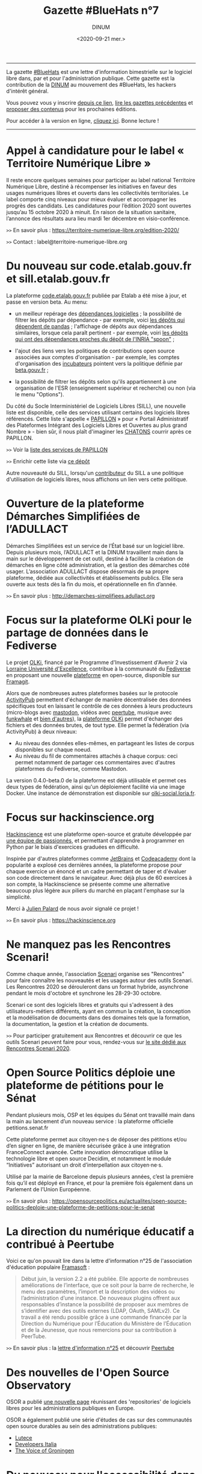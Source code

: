 #+title: Gazette #BlueHats n°7
#+date: <2020-09-21 mer.>
#+author: DINUM
#+layout: post
#+options: toc:nil num:nil H:4 ^:nil pri:t html-postamble:nil html-preamble:nil
#+html_head: <link rel="stylesheet" type="text/css" href="style.css" />

# Logo

#+begin_export html
<img src="https://raw.githubusercontent.com/DISIC/gazette-bluehats/master/static/img/bluehats.png" style="max-width: 300px; margin: 40px auto;"
#+end_export

# Intro

#+begin_center
-----
La gazette [[https://disic.github.io/gazette-bluehats/][#BlueHats]] est une lettre d'information bimestrielle sur le
logiciel libre dans, par et pour l'administration publique. Cette
gazette est la contribution de la [[https://www.numerique.gouv.fr/][DINUM]] au mouvement des #BlueHats,
les hackers d'intérêt général.

Vous pouvez vous y inscrire [[https://infolettres.etalab.gouv.fr/subscribe/bluehats@mail.etalab.studio][depuis ce lien]], [[https://disic.github.io/gazette-bluehats/][lire les gazettes
précédentes]] et [[https://github.com/DISIC/gazette-bluehats/issues/new/choose][proposer des contenus]] pour les prochaines éditions.

Pour accéder à la version en ligne, [[https://disic.github.io/gazette-bluehats/gazette_bluehat_7/][cliquez ici]].  Bonne lecture !
-----
#+end_center

* Appel à candidature pour le label « Territoire Numérique Libre »

Il reste encore quelques semaines pour participer au label national
Territoire Numérique Libre, destiné à récompenser les initiatives en
faveur des usages numériques libres et ouverts dans les collectivités
territoriales. Le label comporte cinq niveaux pour mieux évaluer et
accompagner les progrès des candidats. Les candidatures pour l’édition
2020 sont ouvertes jusqu’au 15 octobre 2020 à minuit. En raison de la
situation sanitaire, l’annonce des résultats aura lieu mardi 1er
décembre en visio-conférence.

=>>= En savoir plus : https://territoire-numerique-libre.org/edition-2020/

=>>= Contact : label@territoire-numerique-libre.org

* Du nouveau sur code.etalab.gouv.fr et sill.etalab.gouv.fr

La plateforme [[https://code.etalab.gouv.fr][code.etalab.gouv.fr]] publiée par Etalab a été mise à
jour, et passe en version beta. Au menu:

- un meilleur repérage des [[https://code.etalab.gouv.fr/fr/deps][dépendances logicielles]] ; la possibilité de
  filtrer les dépôts par dépendance - par exemple, voici [[https://code.etalab.gouv.fr/fr/repos?d=pandas][les dépôts
  qui dépendent de pandas]] ; l'affichage de dépôts aux dépendances
  similaires, lorsque cela paraît pertinent - par exemple, voiri [[https://code.etalab.gouv.fr/fr/deps?repo=https%3A%2F%2Fgithub.com%2FINRIA%2Fspoon][les
  dépôts qui ont des dépendances proches du dépôt de l'INRIA "spoon"]] ;

- l'ajout des liens vers les politiques de contributions open source
  associées aux comptes d'organisation - par exemple, les comptes
  d'organisation des [[https://code.etalab.gouv.fr/fr/groups?q=incubateur][incubateurs]] pointent vers la politique définie
  par [[https://beta.gouv.fr][beta.gouv.fr]] ;

- la possibilité de filtrer les dépôts selon qu'ils appartiennent à
  une organisation de l'ESR (enseignement supérieur et recherche) ou
  non (via le menu "Options").

Du côté du Socle Interministériel de Logiciels Libres (SILL), une
nouvelle liste est disponible, celle des services utilisant certains
des logiciels libres référencés.  Cette liste s'appelle « [[https://sill.etalab.gouv.fr/fr/papillon][PAPILLON]] »
pour « Portail Administratif des Plateformes Intégrant des Logiciels
Libres et Ouvertes au plus grand Nombre » - bien sûr, il nous plaît
d'imaginer les [[https://chatons.org/][CHATONS]] courrir après ce PAPILLON.

=>>= Voir la [[https://sill.etalab.gouv.fr/fr/papillon][liste des services de PAPILLON]]

=>>= Enrichir cette liste via [[https://github.com/etalab/papillon][ce dépôt]]

Autre nouveauté du SILL, lorsqu'un [[https://sill.etalab.gouv.fr/fr/contributors][contributeur]] du SILL a une
politique d'utilisation de logiciels libres, nous affichons un lien
vers cette politique.

* Ouverture de la plateforme Démarches Simplifiées de l’ADULLACT

Démarches Simplifiées est un service de l’État basé sur un logiciel
libre.  Depuis plusieurs mois, l’ADULLACT et la DINUM travaillent main
dans la main sur le développement de cet outil, destiné à faciliter la
création de démarches en ligne côté administration, et la gestion des
démarches côté usager. L’association ADULLACT dispose désormais de sa
propre plateforme, dédiée aux collectivités et établissements
publics. Elle sera ouverte aux tests dès la fin du mois, et
opérationnelle en fin d’année.

=>>= En savoir plus : http://demarches-simplifiees.adullact.org

* Focus sur la plateforme OLKi pour le partage de données dans le Fediverse

Le projet [[https://olki.loria.fr][OLKi]], financé par le Programme d'Investissement d'Avenir 2
via [[https://lue.univ-lorraine.fr/fr][Lorraine Université d'Excellence]], contribue à la communauté du
[[https://fr.wikipedia.org/wiki/Fediverse][Fediverse]] en proposant une nouvelle [[https://olki.loria.fr/platform][plateforme]] en open-source,
disponible sur [[https://framagit.org/synalp/olki/olki][Framagit]].

Alors que de nombreuses autres plateformes basées sur le protocole
[[https://www.w3.org/TR/activitypub][ActivityPub]] permettent d'échanger de manière décentralisée des données
spécifiques tout en laissant le contrôle de ces données à leurs
producteurs (micro-blogs avec [[https://joinmastodon.org][mastodon]], vidéos avec [[https://joinpeertube.org][peertube]], musique
avec [[https://funkwhale.audio][funkwhale]] et [[https://en.wikipedia.org/wiki/Fediverse][bien d'autres]]), la [[https://olki.loria.fr/platform][plateforme OLKi]] permet d'échanger
des fichiers et des données brutes, de tout type. Elle permet la
fédération (via ActivityPub) à deux niveaux:

- Au niveau des données elles-mêmes, en partageant les listes de corpus disponibles sur chaque noeud.
- Au niveau du fil de commentaires attachés à chaque corpus: ceci permet notamment de partager ces commentaires avec d'autres plateformes du Fediverse, comme Mastodon.

La version 0.4.0-beta.0 de la plateforme est déjà utilisable et permet
ces deux types de fédération, ainsi qu'un déploiement facilité via une
image Docker. Une instance de démonstration est disponible sur
[[https://olki-social.loria.fr][olki-social.loria.fr]].

* Focus sur hackinscience.org

[[https://www.hackinscience.org][Hackinscience]] est une plateforme open-source et gratuite développée
par [[https://www.hackinscience.org/team/][une équipe de passionnés]], et permettant d'apprendre à programmer
en Python par le biais d'exercices graduées en difficulté.

Inspirée par d'autres plateformes comme [[https://www.jetbrains.com/][JetBrains]] et [[https://www.codecademy.com/][Codeacademy]] dont
la popularité a explosé ces dernières années, la plateforme propose
pour chaque exercice un énoncé et un cadre permettant de taper et
d'évaluer son code directement dans le navigateur.  Avec déjà plus de
60 exercices à son compte, la Hackinscience se présente comme une
alternative beaucoup plus légère aux piliers du marché en plaçant
l'emphase sur la simplicité.

Merci à [[https://mdk.fr/][Julien Palard]] de nous avoir signalé ce projet !

=>>= En savoir plus : https://hackinscience.org

* Ne manquez pas les Rencontres Scenari!

Comme chaque année, l'association [[https://www.hackinscience.org][Scenari]] organise ses "Rencontres"
pour faire connaître les nouveautés et les usages autour des outils
Scenari. Les Rencontres 2020 se dérouleront dans un format hybride,
asynchrone pendant le mois d'octobre et synchrone les 28-29-30
octobre.

Scenari ce sont des logiciels libres et gratuits qui s'adressent à des
utilisateurs-métiers différents, ayant en commun la création, la
conception et la modélisation de documents dans des domaines tels que
la formation, la documentation, la gestion et la création de
documents.

=>>= Pour participer gratuitement aux Rencontres et découvrir ce que les outils Scenari peuvent faire pour vous, rendez-vous sur [[https://scenari.org/rencontres2020][le site dédié aux Rencontres Scenari 2020]].

* Open Source Politics déploie une plateforme de pétitions pour le Sénat

Pendant plusieurs mois, OSP et les équipes du Sénat ont travaillé main
dans la main au lancement d’un nouveau service : la plateforme
officielle petitions.senat.fr

Cette plateforme permet aux citoyen·ne·s de déposer des pétitions
et/ou d’en signer en ligne, de manière sécurisée grâce à une
intégration FranceConnect avancée. Cette innovation démocratique
utilise la technologie libre et open source Decidim, et notamment le
module “Initiatives” autorisant un droit d’interpellation aux
citoyen·ne·s.

Utilisé par la mairie de Barcelone depuis plusieurs années, c’est la
première fois qu’il est déployé en France, et pour la première fois
également dans un Parlement de l’Union Européenne.

=>>= En savoir plus : https://opensourcepolitics.eu/actualites/open-source-politics-deploie-une-plateforme-de-petitions-pour-le-senat

* La direction du numérique éducatif a contribué à Peertube

Voici ce qu'on pouvait lire dans la lettre d'information n°25 de
l'association d'éducation populaire [[https://framasoft.org/][Framasoft]] :

#+begin_quote
Début juin, la version 2.2 a été publiée. Elle apporte de nombreuses améliorations de l’interface, que ce soit pour la barre de recherche, le menu des paramètres, l’import et la description des vidéos ou l’administration d’une instance. De nouveaux plugins offrent aux responsables d’instance la possibilité de proposer aux membres de s’identifier avec des outils externes (LDAP, OAuth, SAMLv2). Ce travail a été rendu possible grâce à une commande financée par la Direction du Numérique pour l’Éducation du Ministère de l’Éducation et de la Jeunesse, que nous remercions pour sa contribution à PeerTube.
#+end_quote

=>>= En savoir plus : la [[https://contact.framasoft.org/nl/newsletter25.html][lettre d'information n°25]] et découvrir [[https://joinpeertube.org/][Peertube]]

* Des nouvelles de l'Open Source Observatory

OSOR a publié [[https://joinup.ec.europa.eu/collection/open-source-observatory-osor/oss-repositories][une nouvelle page]] réunissant des 'repositories' de
logiciels libres pour les administrations publiques en Europe.
   
OSOR a également publié une série d'études de cas sur des communautés
open source durables au sein des administrations publiques:

- [[https://joinup.ec.europa.eu/collection/open-source-observatory-osor/document/lutece-case-studies-sustainability-public-sector-open-source-communities][Lutece]]
- [[https://joinup.ec.europa.eu/collection/open-source-observatory-osor/document/developers-italia-case-studies-sustainability-public-sector-open-source-communities][Developers Italia]]
- [[https://joinup.ec.europa.eu/collection/open-source-observatory-osor/document/voice-groningen-case-studies-sustainability-public-sector-open-source-communities][The Voice of Groningen]]

* Du nouveau pour l'accessibilité dans LibreOffice 7.0

La récente version 7.0 de LibreOffice intègre deux fonctionnalités
expérimentales liées à l’accessibilité :

1. le support du format PDF/UA (Universal Accessibility) en export ;
2. un assistant de vérification de plusieurs points d’accessibilité :
   - absence du titre dans les propriétés du document,
   - contrastes insuffisants entre les textes et leurs fonds,
   - présence de cellules de tableau scindées sur plusieurs pages, etc.

=>>= En savoir plus sur [[https://wiki.documentfoundation.org/ReleaseNotes/7.0/fr#Am.C3.A9lioration_de_l.27accessibilit.C3.A9][le wiki de The Document Foundation]]

* Un système d'exploitation pour préparer les épreuves orales du CAPES NSI

CAPESOS est un système d'exploitation conçu pour permettre aux
candidats du CAPES Numérique et Sciences Informatiques (concours
externe et troisième concours) de préparer au mieux leurs épreuves
orales.  La liste de logiciels installés incluent de nombreux
logiciels libres comme LibreOffice, Gimp, Zeal ou Firefox, mais aussi
des éditeurs et des IDEs libres comme Emacs, Vim, Atom, Spyder et
Jupyter.

=>>= En savoir plus : https://capesos.alwaysdata.net

Vous trouverez aussi sur le site du jury du CAPES NSI une liste de
logiciels recommandés, dont la plupart sont libres :

=>>= En savoir plus : https://capes-nsi.org/index.php?id=manuels-et-environnement-informatique

* Des ressources pédagogiques autour de l'Open Source

Citons tout d'abord ce cours en vidéo, « [[https://www.youtube.com/watch?v=YQTEq9BRefo][Open Source: Comprendre,
Contribuer]] », de [[https://twitter.com/lionellaske][Lionel Laské]], créateur et mainteneur du logiciel
[[https://sugarizer.org/][Sugarizer]], une suite éducative libre.  Vous pouvez aussi lire
[[http://www.7avoir.net/2020/07/comment-contribuer-aux-developpement-de-logiciels-open-source.html][l'article qui présente ce cours]].

Citons ensuite, « L'Open source en pratique », un wébinaire de [[https://twitter.com/maeool][Maël
Thomas]].  La [[https://youtu.be/uC6NdLZJZVs ][session 1]] fait office d'introduction, notamment au service
GitHub et la [[https://youtu.be/gbm03jz1EIE][session 2]] qui se donne pour objectif de contribuer sans
savoir coder à un dépôt gitlab pour créer des cartes minute vélo.

* Revue de presse

- La plateforme [[https://code.etalab.gouv.fr][code.etalab.gouv.fr]] a été référencée dans le projet [[https://digitalpublicgoods.net/explore/#code.etalab.gouv.fr][digitalpublicgoods.net]].
- [[https://www.rz.uni-osnabrueck.de/homeoffice/bigbluebutton.html][L'Université de Osnabrück adopte BigBlueButton]] (juin 2020, en allemand)
- [[https://www.actualitesdudroit.fr/browse/tech-droit/donnees/27986/ouverture-des-donnees-et-des-codes-sources-publics-l-etat-souhaite-accelerer][Ouverture des données et des codes sources publics : l’État souhaite accélérer]] (actualitesdudroit.fr, juin 2020)
- [[http://ww2.ac-poitiers.fr/dane/spip.php?article911][Les recommandations de la délégation au numérique éducatif de Poitiers citent le logiciel libre]] (ac-poitiers.fr, juillet 2020)
- [[https://www.lemagit.fr/actualites/252487001/Souverainete-numerique-et-Guerre-Froide-technologique-lavenir-du-cloud-sannonce-orageux][« Une autre piste de souveraineté est à chercher dans l’open source. »]] (lemagit.fr, juillet 2020)
- [[https://www.journaldunet.com/solutions/dsi/1492889-chamilo-la-plateforme-lms-europeenne-integre-le-sill-socle-interministeriel-de-logiciels-libres/][Le Socle interministériel de logiciels libres, indispensable outil éthique en période de crise !]] (juillet 2020)
- [[https://www.lagazettedescommunes.com/692391/algorithmes-une-essentielle-prise-en-compte-de-la-dimension-ethique/][Algorithmes : une essentielle prise en compte de la dimension éthique]] (lagazette.fr, août 2020)
- [[https://www.latribune.fr/opinions/tribunes/construire-la-resilience-economique-et-la-souverainete-numerique-grace-aux-ecosystemes-libres-855436.html][Construire la résilience économique et la souveraineté numérique grâce aux écosystèmes libres]] (latribune.fr, août 2020)
- Amazon propose une nouvelle page [[https://aws.amazon.com/fr/government-education/government/open-government-solutions/digital-services-and-code/?open-government-solutions-cards.sort-by=item.additionalFields.sortOrder&open-government-solutions-cards.sort-order=asc&awsm.page-open-government-solutions-cards=1&awsf.open-government-solutions-filter-location=location%23france][Open Government Solutions]] qui liste les ressources mises à disposition par l'administration française, dont le [[https://sill.etalab.gouv.fr/][SILL]] et [[https://code.etalab.gouv.fr][code.etalab.gouv.fr]].
- [[http://jamesmcm.github.io/blog/2020/09/12/foss-government/][Why governments should adopt and invest in FOSS]] (septembre 2020, [[https://news.ycombinator.com/item?id=24461364][discussion sur HN]])
- [[https://medialab.sciencespo.fr/actu/comment-georges-wilson-a-tue-gatsbyjs/][Comment Georges Wilson a tué Gatsby.js]] (medialab.sciencespo.fr, septembre 2020)

-----

#+begin_export html
<div id="footer"> 
<p> 
<a href="https://www.numerique.gouv.fr/dinum/">Direction interministérielle du numérique (DINUM)</a>
 <br/>
20 avenue de Ségur, 75007 Paris</p> 
</div> 
#+end_export
